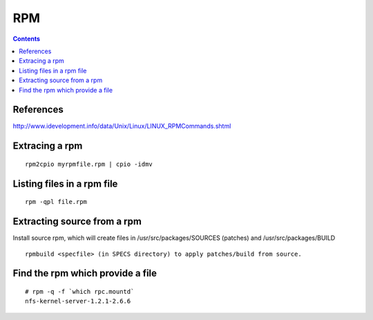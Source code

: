 RPM
===

.. contents::

.. highlight:: bash   

References
----------

http://www.idevelopment.info/data/Unix/Linux/LINUX_RPMCommands.shtml

Extracing a rpm
---------------

::
 
         rpm2cpio myrpmfile.rpm | cpio -idmv


Listing files in a rpm file
---------------------------

::

        rpm -qpl file.rpm 


Extracting source from a rpm
----------------------------
Install source rpm, which will create files in /usr/src/packages/SOURCES (patches) and /usr/src/packages/BUILD

::
        
        rpmbuild <specfile> (in SPECS directory) to apply patches/build from source.

Find the rpm which provide a file
---------------------------------

::

        # rpm -q -f `which rpc.mountd`
        nfs-kernel-server-1.2.1-2.6.6

